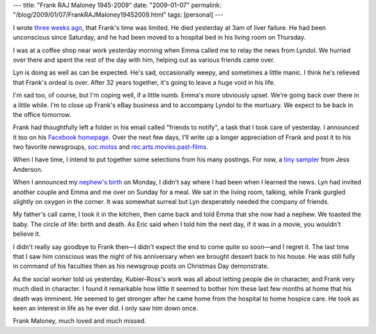 ---
title: "Frank RAJ Maloney 1945-2009"
date: "2009-01-07"
permalink: "/blog/2009/01/07/FrankRAJMaloney19452009.html"
tags: [personal]
---



.. image:: https://photos-d.ak.fbcdn.net/photos-ak-snc1/v559/50/54/626018364/n626018364_1175603_7439.jpg
    :alt: George, Frank, Lyndol in November 2008
    :target: http://www.facebook.com/photo.php?pid=1175603&id=626018364

I wrote `three weeks ago`_, that Frank's time was limited.
He died yesterday at 3am of liver failure.
He had been unconscious since Saturday,
and he had been moved to a hospital bed in his living room on Thursday.

I was at a coffee shop near work yesterday morning
when Emma called me to relay the news from Lyndol.
We hurried over there and spent the rest of the day with him,
helping out as various friends came over.

Lyn is doing as well as can be expected.
He's sad, occasionally weepy, and sometimes a little manic.
I think he's relieved that Frank's ordeal is over.
After 32 years together, it's going to leave a huge void in his life.

I'm sad too, of course, but I'm coping well, if a little numb.
Emma's more obviously upset.
We're going back over there in a little while.
I'm to close up Frank's eBay business
and to accompany Lyndol to the mortuary.
We expect to be back in the office tomorrow.

Frank had thoughtfully left a folder in his email called "friends to notify",
a task that I took care of yesterday.
I announced it too on his `Facebook homepage`_.
Over the next few days, I'll write up a longer appreciation of Frank
and post it to his two favorite newsgroups,
`soc.motss`_ and `rec.arts.movies.past-films`_.

When I have time, I intend to put together some selections from his many postings.
For now, a `tiny sampler`_ from Jess Anderson.

When I announced my `nephew's birth`_ on Monday,
I didn't say where I had been when I learned the news.
Lyn had invited another couple and Emma and me over on Sunday for a meal.
We sat in the living room, talking,
while Frank gurgled slightly on oxygen in the corner.
It was somewhat surreal but Lyn desperately needed the company of friends.

My father's call came, I took it in the kitchen,
then came back and told Emma that she now had a nephew.
We toasted the baby.
The circle of life: birth and death.
As Eric said when I told him the next day,
if it was in a movie, you wouldn't believe it.

I didn't really say goodbye to Frank then—I didn't expect the end to come
quite so soon—and I regret it.
The last time that I saw him conscious was the night of his anniversary
when we brought dessert back to his house.
He was still fully in command of his faculties then
as his newsgroup posts on Christmas Day demonstrate.

As the social worker told us yesterday,
Kubler-Ross's work was all about letting people die in character,
and Frank very much died in character.
I found it remarkable how little it seemed to bother him
these last few months at home that his death was imminent.
He seemed to get stronger after he came home
from the hospital to home hospice care.
He took as keen an interest in life as he ever did.
I only saw him down once.

Frank Maloney, much loved and much missed.

.. _three weeks ago:
    /blog/2008/12/17/ToFrankAndLyndol.html
.. _Facebook homepage:
    http://www.facebook.com/profile.php?id=626018364
.. _soc.motss:
    http://groups.google.com/group/soc.motss/browse_thread/thread/d329963e7d652cbf#
.. _rec.arts.movies.past-films:
    http://groups.google.com/group/rec.arts.movies.past-films/browse_thread/thread/8f1c1cdd4c919dfa#
.. _tiny sampler:
    http://groups.google.com/group/soc.motss/browse_thread/thread/6c51590a22a0e4a5#
.. _nephew's birth:
    /blog/2009/01/06/WelcomeBabyBowles.html

.. _permalink:
    /blog/2009/01/07/FrankRAJMaloney19452009.html
